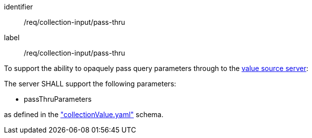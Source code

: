 [[req_collection-input_pass-thru]]
[requirement]
====
[%metadata]
identifier:: /req/collection-input/pass-thru
label:: /req/collection-input/pass-thru

[.component,class=description]
--
To support the ability to opaquely pass query parameters through to the <<value-source-server,value source server>>:
--

[.component,class=part]
--
The server SHALL support the following parameters:

* passThruParameters

as defined in the <<collection-value-schema,"collectionValue.yaml">> schema.
--
====




